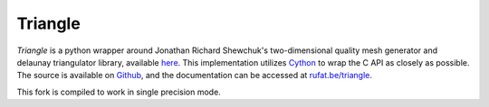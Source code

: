 Triangle
---------

|Triangle Build Status| |Triangle Version Status| |Triangle Downloads|

.. |Triangle Build Status| image:: https://travis-ci.org/drufat/triangle.png
   :target: https://travis-ci.org/drufat/triangle
.. |Triangle Version Status| image:: https://img.shields.io/pypi/v/triangle.svg
   :target: https://pypi.python.org/pypi/triangle/
.. |Triangle Downloads| image:: https://img.shields.io/pypi/dm/triangle.svg
   :target: https://pypi.python.org/pypi/triangle/

*Triangle* is a python wrapper around Jonathan Richard Shewchuk's two-dimensional quality mesh generator and delaunay triangulator library, available `here <quake_>`_. This implementation utilizes Cython_ to wrap the C API as closely as possible. The source is available on Github_, and the documentation can be accessed at `rufat.be/triangle <https://rufat.be/triangle>`_.

This fork is compiled to work in single precision mode.

.. _quake: http://www.cs.cmu.edu/~quake/triangle.html
.. _Cython: https://cython.org
.. _Github: https://github.com/drufat/triangle

